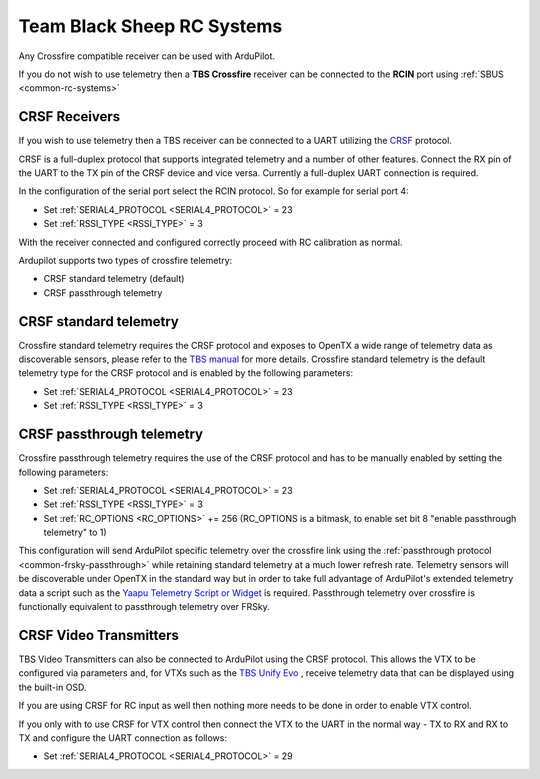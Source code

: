 .. _common-tbs-rc:

===========================
Team Black Sheep RC Systems
===========================

Any Crossfire compatible receiver can be used with ArduPilot. 

If you do not wish to use telemetry then a **TBS Crossfire** receiver can be connected to the **RCIN** port using :ref:`SBUS <common-rc-systems>`

CRSF Receivers 
==============

If you wish to use telemetry then a TBS receiver can be connected to a UART utilizing the `CRSF <https://www.team-blacksheep.com/products/prod:crossfire_tx>`__ protocol.

CRSF is a full-duplex protocol that supports integrated telemetry and a number of other features. Connect the RX pin of the UART to the TX pin of the CRSF device and vice versa.
Currently a full-duplex UART connection is required.

In the configuration of the serial port select the RCIN protocol. So for example for serial port 4:

- Set :ref:`SERIAL4_PROTOCOL <SERIAL4_PROTOCOL>` = 23
- Set :ref:`RSSI_TYPE <RSSI_TYPE>` = 3

With the receiver connected and configured correctly proceed with RC calibration as normal.

Ardupilot supports two types of crossfire telemetry:

- CRSF standard telemetry (default)
- CRSF passthrough telemetry

CRSF standard telemetry
======================

Crossfire standard telemetry requires the CRSF protocol and exposes to OpenTX a wide range of telemetry data as discoverable sensors, please refer to the `TBS manual <https://www.team-blacksheep.com/tbs-crossfire-manual.pdf>`__ for more details.
Crossfire standard telemetry is the default telemetry type for the CRSF protocol and is enabled by the following parameters:

- Set :ref:`SERIAL4_PROTOCOL <SERIAL4_PROTOCOL>` = 23
- Set :ref:`RSSI_TYPE <RSSI_TYPE>` = 3

CRSF passthrough telemetry
=========================

Crossfire passthrough telemetry requires the use of the CRSF protocol and has to be manually enabled by setting the following parameters:

- Set :ref:`SERIAL4_PROTOCOL <SERIAL4_PROTOCOL>` = 23
- Set :ref:`RSSI_TYPE <RSSI_TYPE>` = 3
- Set :ref:`RC_OPTIONS <RC_OPTIONS>` += 256 (RC_OPTIONS is a bitmask, to enable set bit 8 "enable passthrough telemetry" to 1)

This configuration will send ArduPilot specific telemetry over the crossfire link using the :ref:`passthrough protocol <common-frsky-passthrough>` while retaining standard telemetry at a much lower refresh rate.
Telemetry sensors will be discoverable under OpenTX in the standard way but in order to take full advantage of ArduPilot's extended telemetry data a script such as the `Yaapu Telemetry Script or Widget <https://github.com/yaapu/FrskyTelemetryScript>`__ is required.
Passthrough telemetry over crossfire is functionally equivalent to passthrough telemetry over FRSky.

CRSF Video Transmitters
=======================

TBS Video Transmitters can also be connected to ArduPilot using the CRSF protocol. This allows the VTX to be configured via parameters and, for VTXs such as the `TBS Unify Evo <https://www.team-blacksheep.com/products/prod:tbs_unify_evo>`__ , receive telemetry data that can be displayed using the built-in OSD.

If you are using CRSF for RC input as well then nothing more needs to be done in order to enable VTX control.

If you only with to use CRSF for VTX control then connect the VTX to the UART in the normal way - TX to RX and RX to TX and configure the UART connection as follows: 

- Set :ref:`SERIAL4_PROTOCOL <SERIAL4_PROTOCOL>` = 29


